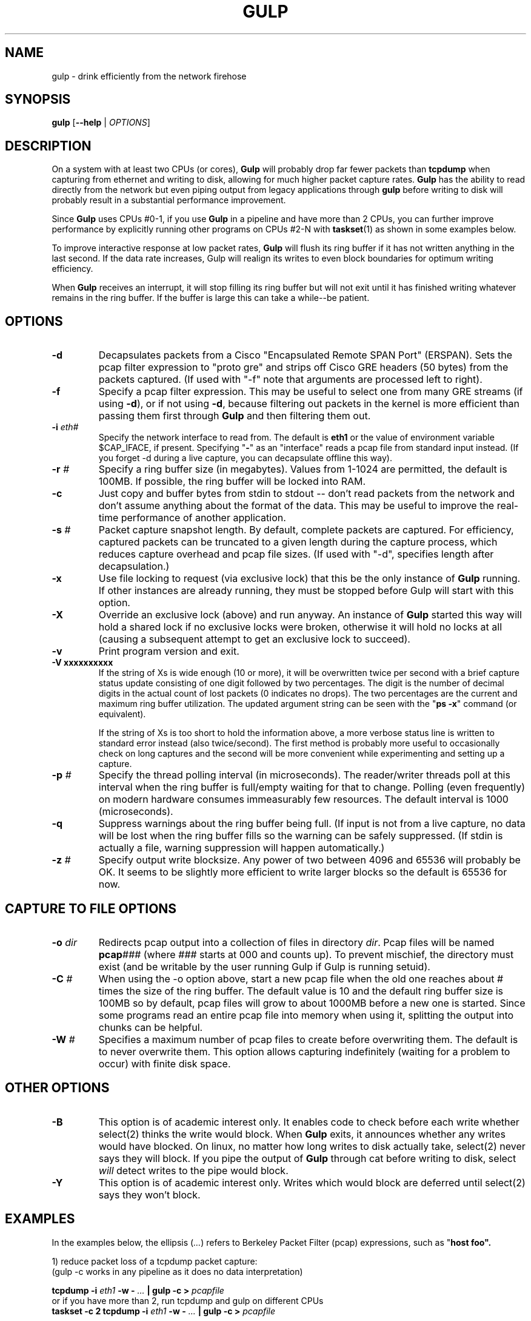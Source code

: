 .TH GULP "1" "Jun 2007" "Gulp 1.0" "User Commands"
.SH NAME
gulp \- drink efficiently from the network firehose
.SH SYNOPSIS
.B gulp
[\fB--help\fR | \fIOPTIONS\fR]
.PD 0.55v
.SH DESCRIPTION
.PP
On a system with at least two CPUs (or cores),
.B Gulp
will probably drop far fewer packets than \fBtcpdump\fR when capturing from
ethernet and writing to disk, allowing for much higher packet capture rates.
.B Gulp
has the ability to read directly from the network but even piping output
from legacy applications through \fBgulp\fP before writing to disk
will probably result in a substantial performance improvement.
.LP
Since \fBGulp\fP uses CPUs #0-1,
if you use \fBGulp\fP in a pipeline and have more than 2 CPUs,
you can further improve performance by explicitly running
other programs on CPUs #2-N with \fBtaskset\fP(1) as shown in some
examples below.
.LP
To improve interactive response at low packet rates,
.B Gulp
will flush its ring buffer if it has not written anything
in the last second.  If the data rate increases,
Gulp will realign its writes to even
block boundaries for optimum writing efficiency.
.LP
When
.B Gulp
receives an interrupt, it will stop filling its ring buffer but will
not exit until it has finished writing whatever remains in the ring buffer.
If the buffer is large this can take a while--be patient.
.SH OPTIONS
.TP
\fB\-d\fR
Decapsulates packets from a Cisco "Encapsulated Remote SPAN Port" (ERSPAN).
Sets the pcap filter expression to "proto gre" and strips off Cisco
GRE headers (50 bytes) from the packets captured.  (If used with "-f"
note that arguments are processed left to right).
.TP
\fB\-f\fR
Specify a pcap filter expression.  This may be useful to select one from
many GRE streams (if using \fB\-d\fR), or if not using \fB\-d\fR, because
filtering out packets in the kernel is more efficient than passing them
first through \fBGulp\fR and then filtering them out.
.TP
\fB\-i \fIeth#\fR
Specify the network interface to read from.  The default is \fBeth1\fR
or the value of environment variable $CAP_IFACE, if present.  Specifying
"\fB\-\fR" as an "interface" reads a pcap file from standard input instead.
(If you forget -d during a live capture, you can decapsulate offline this
way).
.TP
\fB\-r \fI#\fR
Specify a ring buffer size (in megabytes).  Values from 1-1024 are permitted,
the default is 100MB.  If possible, the ring buffer will be locked into RAM.
.TP
\fB\-c\fR
Just copy and buffer bytes from stdin to stdout -- don't read packets
from the network and don't assume anything about the format of the data.
This may be useful to improve the real-time performance of another application.
.TP
\fB\-s \fI#\fR
Packet capture snapshot length.  By default, complete packets are captured.
For efficiency, captured packets can be truncated to a given length during the
capture process, which reduces capture overhead and pcap file sizes.
(If used with "-d", specifies length after decapsulation.)
.TP
\fB\-x\fR
Use file locking to request (via exclusive lock) that this be the only
instance of \fBGulp\fR running.  If other instances are already running,
they must be stopped before Gulp will start with this option.
.TP
\fB\-X\fR
Override an exclusive lock (above) and run anyway.  An instance
of \fBGulp\fR started this way will hold a shared lock if no exclusive
locks were broken, otherwise it will hold no locks at all (causing a
subsequent attempt to get an exclusive lock to succeed).
.TP
\fB\-v\fR
Print program version and exit.
.TP
\fB\-V xxxxxxxxxx\fR
If the string of Xs is wide enough (10 or more), it will be overwritten
twice per second with a brief capture status update consisting of one
digit followed by two percentages.  The digit is the number of decimal
digits in the actual count of lost packets (0 indicates no drops).
The two percentages are the current and
maximum ring buffer utilization.  The updated argument string can be seen
with the "\fBps\ \-x\fP" command (or equivalent).
.sp 0.55v
If the string of Xs is too short to hold the information above, a more verbose
status line is written to standard error instead (also twice/second).  The
first method is probably more useful to occasionally check on long
captures and the second will be more convenient while experimenting and
setting up a capture.
.TP
\fB\-p \fI#\fR
Specify the thread polling interval (in microseconds).  The reader/writer
threads poll at this interval when the ring buffer is full/empty waiting for
that to change.  Polling (even frequently) on modern hardware consumes
immeasurably few resources.  The default interval is 1000 (microseconds).
.TP
\fB\-q\fR
Suppress warnings about the ring buffer being full.  (If input is not
from a live capture, no data will be lost when the ring buffer fills
so the warning can be safely suppressed.  (If stdin is actually a file,
warning suppression will happen automatically.)
.TP
\fB\-z \fI#\fR
Specify output write blocksize.  Any power of two between 4096 and 65536
will probably be OK.  It seems to be slightly more efficient to write larger
blocks so the default is 65536 for now.
.SH CAPTURE TO FILE OPTIONS
.TP
\fB\-o \fIdir\fR
Redirects pcap output into a collection of files in directory \fIdir\fP.
Pcap files will be named \fBpcap\fI###\fR (where \fI###\fP starts at 000
and counts up).  To prevent mischief, the directory must exist (and be
writable by the user running Gulp if Gulp is running setuid).
.TP
\fB\-C \fI#\fR
When using the -o option above, start a new pcap file when the old one
reaches about # times the size of the ring buffer.  The default value is
10 and the default ring buffer size is 100MB so by default, pcap files will
grow to about 1000MB before a new one is started.  Since some programs
read an entire pcap file into memory when using it, splitting the output
into chunks can be helpful.
.TP
\fB\-W \fI#\fR
Specifies a maximum number of pcap files to create before overwriting
them.  The default is to never overwrite them.  This option allows capturing
indefinitely (waiting for a problem to occur) with finite disk space.
.SH OTHER OPTIONS
.TP
\fB\-B\fR
This option is of academic interest only.  It enables code to
check before each write whether select(2) thinks the
write would block.  When \fBGulp\fP exits, it announces whether any
writes would have blocked.  On linux, no matter how long writes to disk
actually take, select(2) never says they will block.  If you pipe the output
of \fBGulp\fP through cat before writing to disk, select \fIwill\fP detect
writes to the pipe would block.
.TP
\fB\-Y\fR
This option is of academic interest only.  Writes which would block
are deferred until select(2) says they won't block.
.SH EXAMPLES
.LP
In the examples below, the ellipsis (\fI...\fR) refers to Berkeley
Packet Filter (pcap) expressions, such as "\fBhost foo\fB".
.LP
1) reduce packet loss of a tcpdump packet capture:
.br
\h'\w"1) "u'(gulp -c works in any pipeline as it does no data interpretation)
.sp 0.55v
	\fBtcpdump -i \fIeth1\fB -w - \fI...\fB | gulp -c > \fIpcapfile\fR
.br
\h'\w"1) "u'or if you have more than 2, run tcpdump and gulp on different CPUs
.br
	\fBtaskset -c 2 tcpdump -i \fIeth1\fB -w - \fI...\fB | gulp -c > \fIpcapfile\fR
.sp 0.55v
\h'\w"1) "u'(gulp uses CPUs #0,1 so use #2 for tcpdump to reduce interference)
.LP
2) same as above but more efficiently using gulp itself to capture:
.sp 0.55v
	\fBgulp -i \fIeth1\fB -f "\fI...\fB" > \fIpcapfile\fR
.LP
3) capture and decapsulate an ERSPAN feed and save the result to disk:
.sp 0.55v
	\fBgulp -i \fIeth1\fB -d > \fIpcapfile\fR
.LP
4) capture, decapsulate and then filter with tcpdump before saving:
.sp 0.55v
	\fBgulp -i \fIeth1\fB -d | tcpdump -r - -s0 -w \fIpcapfile ...\fR
.br
\h'\w"4) "u'or if you have more than 2 CPUs
.br
	\fBgulp -i \fIeth1\fB -d | taskset -c 2 tcpdump -r - -s0 -w \fIpcapfile ...\fR
.LP
5) capture everything to disk; then decapsulate offline:
.sp 0.55v
	\fBgulp -i \fIeth1\fB > \fIpcapfile1\fB;
gulp -d -i - < \fIpcapfile1\fB > \fIpcapfile2\fR
.LP
6) capture, decapsulate and then filter with ngrep:
.sp 0.55v
	\fBgulp -i \fIeth1\fB -d | ngrep -I - -O \fIpcapfile regex ...\fR
.LP
7) capture, decapsulate and feed into ntop:
.sp 0.55v
	\fBgulp -i \fIeth1\fB -d | ntop -f /dev/stdin -m \fIa.b.c.d/x\fB ...\fR
.br
\h'\w"7) "u'or if using ntop's -u flag:
.br
	\fBmkfifo \fIpipe\fB; chmod 644 \fIpipe\fR	# the first time only
.br
	\fBgulp -i \fIeth1\fB -d > \fIpipe\fB & ntop -u \fIntop\fB -f \fIpipe\fB -m \fIa.b.c.d/x\fB ...\fR
.LP
8) capture, decapsulate and feed into WireShark:
.sp 0.55v
	\fBgulp -i \fIeth1\fB -d | /usr/sbin/wireshark -i - -k\fR
.LP
9) capture to 1000MB files, keeping just the most recent 10 (files):
.sp 0.55v
	\fBgulp -i \fIeth1\fB -C 10 -W 10 -o \fIpcapdir\fR
.br
\h'\w"9) "u'or with help from tcpdump:
.br
	\fBgulp -i \fIeth1\fB | taskset -c 2 tcpdump -r- -C 1000 -W 10 -w \fIpcapname\fR
.SH BUGS
.LP
On some systems, one interrupt may not break out of the pcap
library's inner packet capture loop (if no packets arrive matching the
filter expression).  In that case, a second interrupt should do the trick.
.LP
On a busy network,
Gulp may drop a few packets at startup while it is initializing.
This makes Gulp look bad but is probably not a problem in practice.
.SH AUTHOR
Written by Corey Satten, corey \@ u.washington.edu
.LP
See \fBhttp://staff.washington.edu/corey/gulp/\fP for more information and
the latest version.
.LP
This manpage corresponds to Gulp version 1.58.
.SH COPYRIGHT
Copyright \(co 2007 University of Washington
.SH LICENSE
.LP
Licensed under the Apache License, Version 2.0 (the "License");
you may not use this file except in compliance with the License.
You may obtain a copy of the License at
.LP
    http://www.apache.org/licenses/LICENSE-2.0
.LP
Unless required by applicable law or agreed to in writing, software
distributed under the License is distributed on an "AS IS" BASIS,
WITHOUT WARRANTIES OR CONDITIONS OF ANY KIND, either express or implied.
See the License for the specific language governing permissions and
limitations under the License.
.SH "SEE ALSO"
.B tcpdump(8), wireshark(1), ngrep(8), tcptrace(1), tcpflow(1), ntop(8)
.B taskset(1)
and
.B pcap(3).
